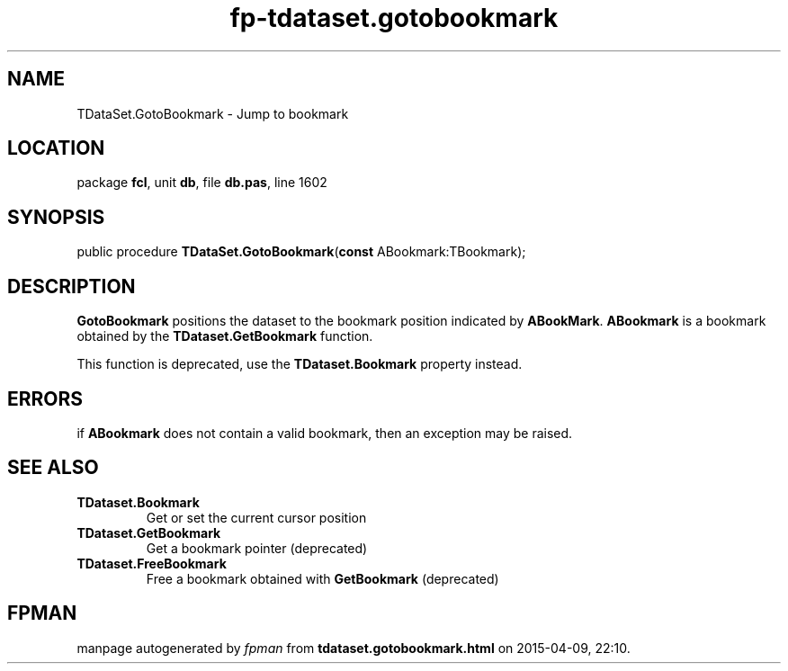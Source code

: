 .\" file autogenerated by fpman
.TH "fp-tdataset.gotobookmark" 3 "2014-03-14" "fpman" "Free Pascal Programmer's Manual"
.SH NAME
TDataSet.GotoBookmark - Jump to bookmark
.SH LOCATION
package \fBfcl\fR, unit \fBdb\fR, file \fBdb.pas\fR, line 1602
.SH SYNOPSIS
public procedure \fBTDataSet.GotoBookmark\fR(\fBconst\fR ABookmark:TBookmark);
.SH DESCRIPTION
\fBGotoBookmark\fR positions the dataset to the bookmark position indicated by \fBABookMark\fR. \fBABookmark\fR is a bookmark obtained by the \fBTDataset.GetBookmark\fR function.

This function is deprecated, use the \fBTDataset.Bookmark\fR property instead.


.SH ERRORS
if \fBABookmark\fR does not contain a valid bookmark, then an exception may be raised.


.SH SEE ALSO
.TP
.B TDataset.Bookmark
Get or set the current cursor position
.TP
.B TDataset.GetBookmark
Get a bookmark pointer (deprecated)
.TP
.B TDataset.FreeBookmark
Free a bookmark obtained with \fBGetBookmark\fR (deprecated)

.SH FPMAN
manpage autogenerated by \fIfpman\fR from \fBtdataset.gotobookmark.html\fR on 2015-04-09, 22:10.

